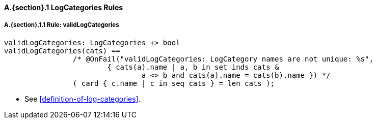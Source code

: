 // This adds the "functions" section header for VDM only
ifdef::hidden[]
// {vdm}
functions
// {vdm}
endif::[]

==== A.{section}.{counter:subsection} LogCategories Rules
:!typerule:
===== A.{section}.{subsection}.{counter:typerule} Rule: validLogCategories
[[validLogCategories]]
// {vdm}
----
validLogCategories: LogCategories +> bool
validLogCategories(cats) ==
		/* @OnFail("validLogCategories: LogCategory names are not unique: %s",
			{ cats(a).name | a, b in set inds cats &
				a <> b and cats(a).name = cats(b).name }) */
		( card { c.name | c in seq cats } = len cats );
----
// {vdm}
- See <<definition-of-log-categories>>.

// This adds the docrefs for VDM only
ifdef::hidden[]
// {vdm}
values
	LogCategories_refs : ReferenceMap =
	{
		"validLogCategories" |->
		[
			"fmi-standard/docs/index.html#definition-of-log-categories"
		]
	};
// {vdm}
endif::[]
